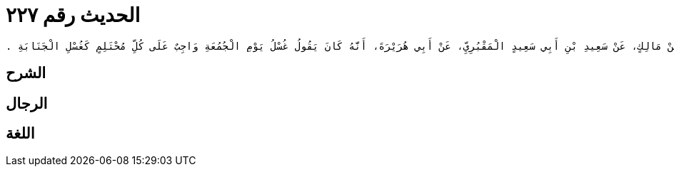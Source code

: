 
= الحديث رقم ٢٢٧

[quote.hadith]
----
وَحَدَّثَنِي عَنْ مَالِكٍ، عَنْ سَعِيدِ بْنِ أَبِي سَعِيدٍ الْمَقْبُرِيِّ، عَنْ أَبِي هُرَيْرَةَ، أَنَّهُ كَانَ يَقُولُ غُسْلُ يَوْمِ الْجُمُعَةِ وَاجِبٌ عَلَى كُلِّ مُحْتَلِمٍ كَغُسْلِ الْجَنَابَةِ ‏.‏
----

== الشرح

== الرجال

== اللغة
    